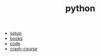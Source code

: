 #+Title: python
#+OPTIONS: ^:nil num:nil author:nil email:nil creator:nil timestamp:nil

- [[file:setup.html][setup]]
- [[file:books.html][books]]
- [[file:code.html][code]]
- [[file:crash-course.html][crash-course]]

